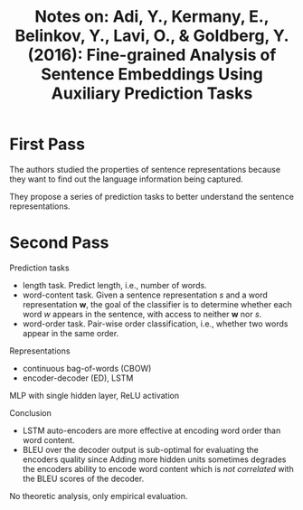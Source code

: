 #+TITLE: Notes on: Adi, Y., Kermany, E., Belinkov, Y., Lavi, O., & Goldberg, Y. (2016): Fine-grained Analysis of Sentence Embeddings Using Auxiliary Prediction Tasks

* First Pass

  The authors studied the properties of sentence representations
  because they want to find out the language information being
  captured.

  They propose a series of prediction tasks to better understand the
  sentence representations.

* Second Pass

  Prediction tasks
  - length task.  Predict length, i.e., number of words.
  - word-content task.  Given a sentence representation \(s\) and a
    word representation \(\bm{w}\), the goal of the classifier is to
    determine whether each word \(w\) appears in the sentence, with
    access to neither \(\bm{w}\) nor \(s\).
  - word-order task.  Pair-wise order classification, i.e., whether
    two words appear in the same order.


  Representations
  - continuous bag-of-words (CBOW)
  - encoder-decoder (ED), LSTM


  MLP with single hidden layer, ReLU activation

  Conclusion
  - LSTM auto-encoders are more effective at encoding word order than
    word content.
  - BLEU over the decoder output is sub-optimal for evaluating the
    encoders quality since Adding more hidden units sometimes degrades
    the encoders ability to encode word content which is /not
    correlated/ with the BLEU scores of the decoder.


  No theoretic analysis, only empirical evaluation.
